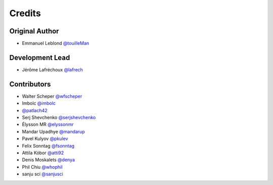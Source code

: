 =======
Credits
=======

Original Author
---------------

* Emmanuel Leblond `@touilleMan <https://github.com/touilleMan>`_

Development Lead
----------------

* Jérôme Lafréchoux `@lafrech <https://github.com/lafrech>`_

Contributors
------------

* Walter Scheper `@wfscheper <https://github.com/wfscheper>`_
* Imbolc `@imbolc <https://github.com/imbolc>`_
* `@patlach42 <https://github.com/patlach42>`_
* Serj Shevchenko `@serjshevchenko <https://github.com/serjshevchenko>`_
* Élysson MR `@elyssonmr <https://github.com/elyssonmr>`_
* Mandar Upadhye `@mandarup <https://github.com/mandarup>`_
* Pavel Kulyov `@pkulev <https://github.com/pkulev>`_
* Felix Sonntag `@fsonntag <https://github.com/fsonntag>`_
* Attila Kóbor `@atti92 <https://github.com/atti92>`_
* Denis Moskalets `@denya <https://github.com/denya>`_
* Phil Chiu `@whophil <https://github.com/whophil>`_
* sanju sci `@sanjusci <https://github.com/sanjusci>`_
